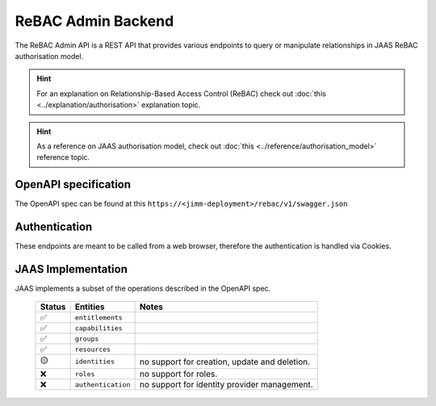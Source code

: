 ReBAC Admin Backend
=======================

The ReBAC Admin API is a REST API that provides various endpoints to query or 
manipulate relationships in JAAS ReBAC authorisation model.

.. hint::
    For an explanation on Relationship-Based Access Control (ReBAC) check out :doc:`this <../explanation/authorisation>` explanation topic.

.. hint::
    As a reference on JAAS authorisation model, check out :doc:`this <../reference/authorisation_model>` reference topic.

OpenAPI specification
---------------------
The OpenAPI spec can be found at this ``https://<jimm-deployment>/rebac/v1/swagger.json``

Authentication
--------------
These endpoints are meant to be called from a web browser, therefore the authentication is handled via Cookies.

JAAS Implementation
-------------------

JAAS implements a subset of the operations described in the OpenAPI spec. 

 ====== ================== =========================================================================
 Status Entities           Notes
 ====== ================== =========================================================================
   ✅   ``entitlements``     
   ✅   ``capabilities`` 
   ✅   ``groups``     
   ✅   ``resources``     
   🟡   ``identities``     no support for creation, update and deletion.
   ❌   ``roles``          no support for roles.
   ❌   ``authentication`` no support for identity provider management.
 ====== ================== =========================================================================
